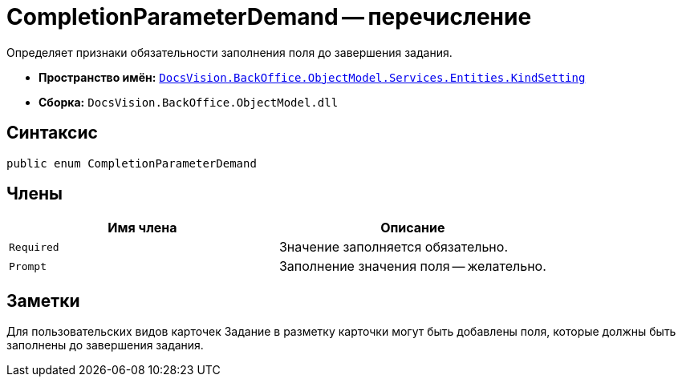 = CompletionParameterDemand -- перечисление

Определяет признаки обязательности заполнения поля до завершения задания.

* *Пространство имён:* `xref:api/DocsVision/BackOffice/ObjectModel/Services/Entities/KindSetting/KindSetting_NS.adoc[DocsVision.BackOffice.ObjectModel.Services.Entities.KindSetting]`
* *Сборка:* `DocsVision.BackOffice.ObjectModel.dll`

== Синтаксис

[source,csharp]
----
public enum CompletionParameterDemand
----

== Члены

[cols=",",options="header"]
|===
|Имя члена |Описание
|`Required` |Значение заполняется обязательно.
|`Prompt` |Заполнение значения поля -- желательно.
|===

== Заметки

Для пользовательских видов карточек Задание в разметку карточки могут быть добавлены поля, которые должны быть заполнены до завершения задания.
